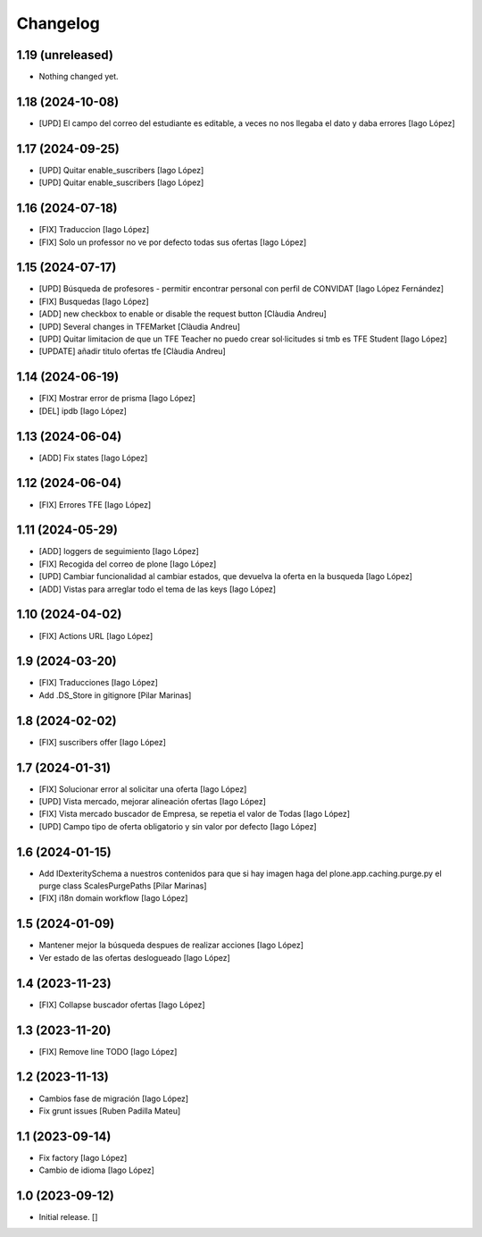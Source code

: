 Changelog
=========


1.19 (unreleased)
-----------------

- Nothing changed yet.


1.18 (2024-10-08)
-----------------

* [UPD] El campo del correo del estudiante es editable, a veces no nos llegaba el dato y daba errores [Iago López]

1.17 (2024-09-25)
-----------------

* [UPD] Quitar enable_suscribers [Iago López]
* [UPD] Quitar enable_suscribers [Iago López]

1.16 (2024-07-18)
-----------------

* [FIX] Traduccion [Iago López]
* [FIX] Solo un professor no ve por defecto todas sus ofertas [Iago López]

1.15 (2024-07-17)
-----------------

* [UPD] Búsqueda de profesores - permitir encontrar personal con perfil de CONVIDAT [Iago López Fernández]
* [FIX] Busquedas [Iago López]
* [ADD] new checkbox to enable or disable the request button [Clàudia Andreu]
* [UPD] Several changes in TFEMarket [Clàudia Andreu]
* [UPD] Quitar limitacion de que un TFE Teacher no puedo crear sol·licitudes si tmb es TFE Student [Iago López]
* [UPDATE] añadir titulo ofertas tfe [Clàudia Andreu]

1.14 (2024-06-19)
-----------------

* [FIX] Mostrar error de prisma [Iago López]
* [DEL] ipdb [Iago López]

1.13 (2024-06-04)
-----------------

* [ADD] Fix states [Iago López]

1.12 (2024-06-04)
-----------------

* [FIX] Errores TFE [Iago López]

1.11 (2024-05-29)
-----------------

* [ADD] loggers de seguimiento [Iago López]
* [FIX] Recogida del correo de plone [Iago López]
* [UPD] Cambiar funcionalidad al cambiar estados, que devuelva la oferta en la busqueda [Iago López]
* [ADD] Vistas para arreglar todo el tema de las keys [Iago López]

1.10 (2024-04-02)
-----------------

* [FIX] Actions URL [Iago López]

1.9 (2024-03-20)
----------------

* [FIX] Traducciones [Iago López]
* Add .DS_Store in gitignore [Pilar Marinas]

1.8 (2024-02-02)
----------------

* [FIX] suscribers offer [Iago López]

1.7 (2024-01-31)
----------------

* [FIX] Solucionar error al solicitar una oferta [Iago López]
* [UPD] Vista mercado, mejorar alineación ofertas [Iago López]
* [FIX] Vista mercado buscador de Empresa, se repetia el valor de Todas [Iago López]
* [UPD] Campo tipo de oferta obligatorio y sin valor por defecto [Iago López]

1.6 (2024-01-15)
----------------

* Add IDexteritySchema a nuestros contenidos para que si hay imagen haga del plone.app.caching.purge.py el purge class ScalesPurgePaths [Pilar Marinas]
* [FIX] i18n domain workflow [Iago López]

1.5 (2024-01-09)
----------------

* Mantener mejor la búsqueda despues de realizar acciones [Iago López]
* Ver estado de las ofertas deslogueado [Iago López]

1.4 (2023-11-23)
----------------

* [FIX] Collapse buscador ofertas [Iago López]

1.3 (2023-11-20)
----------------

* [FIX] Remove line TODO [Iago López]

1.2 (2023-11-13)
----------------

* Cambios fase de migración [Iago López]
* Fix grunt issues [Ruben Padilla Mateu]

1.1 (2023-09-14)
----------------

* Fix factory [Iago López]
* Cambio de idioma [Iago López]

1.0 (2023-09-12)
----------------

- Initial release.
  []
